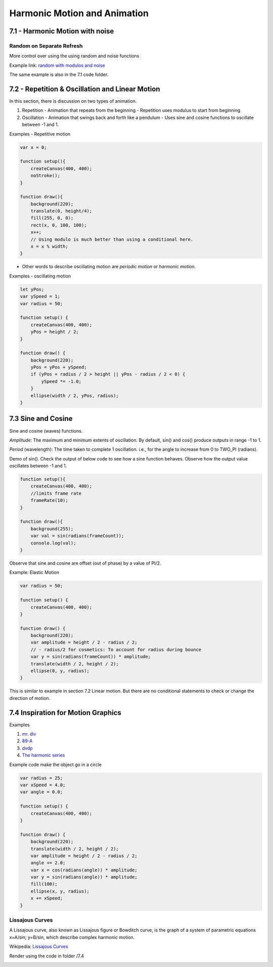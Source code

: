 =============================
Harmonic Motion and Animation
=============================

7.1 - Harmonic Motion with noise
================================

Random on Separate Refresh
--------------------------

More control over using the using random and noise functions

Example link: `random with modulos and noise <https://openprocessing.org/sketch/412413>`_

The same example is also in the 7.1 code folder.

7.2 - Repetition & Oscillation and Linear Motion
================================================
In this section, there is discussion on two types of animation.

1. Repetition - Animation that repeats from the beginning
   - Repetition uses modulus to start from beginning
    
2. Oscillation - Animation that swings back and forth like a pendulum
   - Uses sine and cosine functions to oscillate between -1 and 1.

Examples - Repetitive motion

.. code-block:: javascript

    var x = 0;

    function setup(){
        createCanvas(400, 400);
        noStroke();
    }

    function draw(){
        background(220);
        translate(0, height/4);
        fill(255, 0, 0);
        rect(x, 0, 100, 100);
        x++;
        // Using modulo is much better than using a conditional here.
        x = x % width;
    }

- Other words to describe oscillating motion are *periodic motion* or *harmonic motion*.

Examples - oscillating motion

.. code-block:: javascript

    let yPos;
    var ySpeed = 1;
    var radius = 50;

    function setup() {
        createCanvas(400, 400);
        yPos = height / 2;
    }

    function draw() {
        background(220);
        yPos = yPos + ySpeed;
        if (yPos + radius / 2 > height || yPos - radius / 2 < 0) {
            ySpeed *= -1.0;
        }
        ellipse(width / 2, yPos, radius);
    }

7.3 Sine and Cosine
===================

Sine and cosine (waves) functions.

.. image:: ../assets/week-7/sine-cosine.gif
    :alt: sine & cosine function

*Amplitude*: The maximum and minimum extents of oscillation. By default, sin() and cos() produce outputs in range -1 to 1.

*Period* (wavelength): The time taken to complete 1 oscillation. i.e., for the angle to increase from 0 to TWO_PI (radians).

Demo of sin(). Check the output of below code to see how a sine function behaves. Observe how the output value oscillates between -1 and 1.

.. code-block:: javascript

    function setup(){
        createCanvas(400, 400);
        //limits frame rate
        frameRate(10);
    }

    function draw(){
        background(255);
        var val = sin(radians(frameCount));
        console.log(val);
    }

Observe that sine and cosine are offset (out of phase) by a value of PI/2.

Example: Elastic Motion

.. code-block:: javascript

    var radius = 50;

    function setup() {
        createCanvas(400, 400);
    }

    function draw() {
        background(220);
        var amplitude = height / 2 - radius / 2; 
        // - radius/2 for cosmetics: To account for radius during bounce
        var y = sin(radians(frameCount)) * amplitude;
        translate(width / 2, height / 2);
        ellipse(0, y, radius);
    }

This is similar to example in section 7.2 Linear motion. But there are no conditional statements to check or change the direction of motion.

7.4 Inspiration for Motion Graphics
===================================

Examples

1. `mr. div <http:///mrdiv.tumblr.com/page/3>`_
2. `89-A <http://www.89a.co.uk/post/134617146812/splash>`_
3. `dvdp <https://dvdp.tumblr.com>`_
4. `The harmonic series <http://www.creativeapplications.net/processing/the-harmonic-series-device-that-explores-musical-and-visula-harmony>`_ 

Example code make the object go in a circle

.. code-block:: javascript

    var radius = 25;
    var xSpeed = 4.0;
    var angle = 0.0;

    function setup() {
        createCanvas(400, 400);
    }

    function draw() {
        background(220);
        translate(width / 2, height / 2);
        var amplitude = height / 2 - radius / 2;
        angle += 2.0;
        var x = cos(radians(angle)) * amplitude;
        var y = sin(radians(angle)) * amplitude;
        fill(100);
        ellipse(x, y, radius);
        x += xSpeed;
    }

Lissajous Curves
----------------
A Lissajous curve, also known as Lissajous figure or Bowditch curve, is the graph of a system of parametric equations x=A/sin; y=B/sin, which describe complex harmonic motion.

Wikipedia: `Lissajous Curves <https://en.wikipedia.org/wiki/Lissajous_curve>`_

Render using the code in folder /7.4

.. image:: ../assets/week-7/lissajous.gif
    :alt: Lissajous
